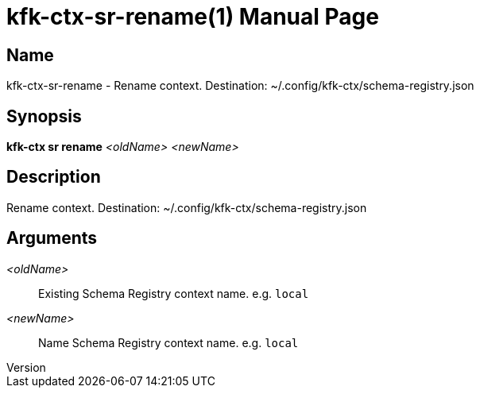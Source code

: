 // tag::picocli-generated-full-manpage[]
// tag::picocli-generated-man-section-header[]
:doctype: manpage
:revnumber: 
:manmanual: Kfk-ctx Manual
:mansource: 
:man-linkstyle: pass:[blue R < >]
= kfk-ctx-sr-rename(1)

// end::picocli-generated-man-section-header[]

// tag::picocli-generated-man-section-name[]
== Name

kfk-ctx-sr-rename - Rename context. Destination: ~/.config/kfk-ctx/schema-registry.json

// end::picocli-generated-man-section-name[]

// tag::picocli-generated-man-section-synopsis[]
== Synopsis

*kfk-ctx sr rename* _<oldName>_ _<newName>_

// end::picocli-generated-man-section-synopsis[]

// tag::picocli-generated-man-section-description[]
== Description

Rename context. Destination: ~/.config/kfk-ctx/schema-registry.json

// end::picocli-generated-man-section-description[]

// tag::picocli-generated-man-section-options[]
// end::picocli-generated-man-section-options[]

// tag::picocli-generated-man-section-arguments[]
== Arguments

_<oldName>_::
  Existing Schema Registry context name. e.g. `local`

_<newName>_::
  Name Schema Registry context name. e.g. `local`

// end::picocli-generated-man-section-arguments[]

// tag::picocli-generated-man-section-commands[]
// end::picocli-generated-man-section-commands[]

// tag::picocli-generated-man-section-exit-status[]
// end::picocli-generated-man-section-exit-status[]

// tag::picocli-generated-man-section-footer[]
// end::picocli-generated-man-section-footer[]

// end::picocli-generated-full-manpage[]
